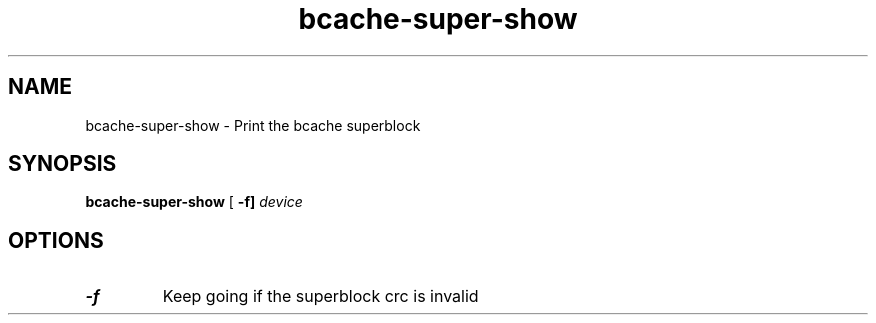 .TH bcache-super-show 8
.SH NAME
bcache-super-show \- Print the bcache superblock
.SH SYNOPSIS
.B bcache-super-show
[\fB \-f]
.I device
.SH OPTIONS
.TP
.BR \-f
Keep going if the superblock crc is invalid
